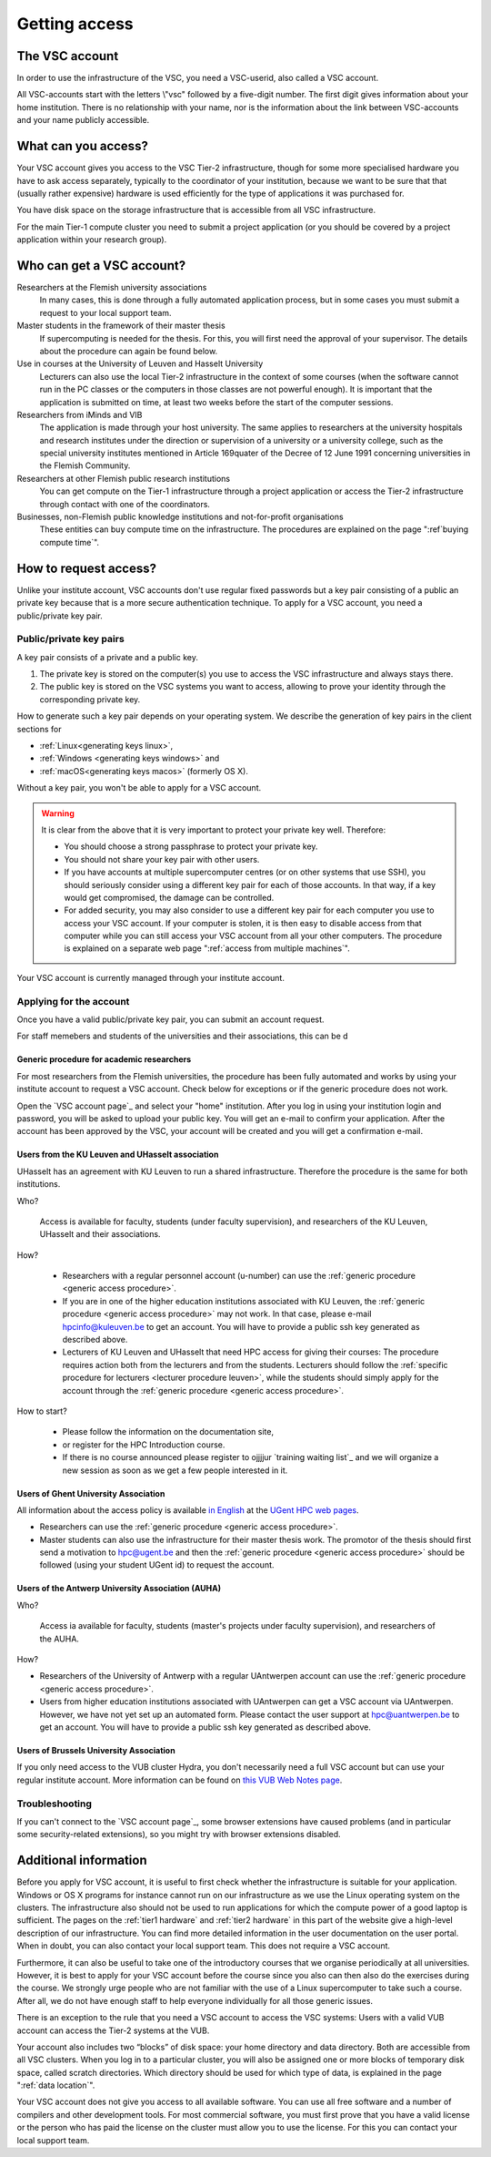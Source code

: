 Getting access
==============

The VSC account
---------------

In order to use the infrastructure of the VSC, you need a VSC-userid,
also called a VSC account.

All VSC-accounts start with the letters \\"vsc\" followed by a
five-digit number. The first digit gives information about your home
institution. There is no relationship with your name, nor is the
information about the link between VSC-accounts and your name publicly
accessible.


What can you access?
--------------------

Your VSC account gives you access to the VSC Tier-2 infrastructure, though
for some more specialised hardware you have to ask access separately, typically
to the coordinator of your institution, because we want to be sure that that
(usually rather expensive) hardware is used efficiently for the type of
applications it was purchased for.

You have disk space on the storage infrastructure that is accessible from
all VSC infrastructure.

For the main Tier-1 compute cluster you need to submit a project application
(or you should be covered by a project application within your research group).


Who can get a VSC account?
--------------------------

Researchers at the Flemish university associations
   In many cases, this is done through a fully automated application process,
   but in some cases you must submit a request to your local support
   team.
Master students in the framework of their master thesis
   If supercomputing is needed for the thesis. For this, you will first
   need the approval of your supervisor. The details about the procedure
   can again be found below.
Use in courses at the University of Leuven and Hasselt University
   Lecturers can also use the local Tier-2 infrastructure in the
   context of some courses (when the software cannot run in the PC
   classes or the computers in those classes are not powerful enough).
   It is important that the application is submitted on
   time, at least two weeks before the start of the computer sessions.
Researchers from iMinds and VIB
   The application is made through
   your host university. The same applies to researchers at the
   university hospitals and research institutes under the direction or
   supervision of a university or a university college, such as the
   special university institutes mentioned in Article 169quater of the
   Decree of 12 June 1991 concerning universities in the Flemish
   Community.
Researchers at other Flemish public research institutions
   You can get compute on the Tier-1 infrastructure through a project
   application or access the Tier-2 infrastructure through contact with
   one of the coordinators.
Businesses, non-Flemish public knowledge institutions and not-for-profit organisations
   These entities can buy compute time on the
   infrastructure. The procedures are explained on the page
   ":ref`buying compute time`".


.. _account request
How to request access?
----------------------

Unlike your institute account, VSC accounts don't use regular fixed
passwords but a key pair consisting of a public an private key because
that is a more secure authentication technique.  To apply for a VSC
account, you need a public/private key pair.

Public/private key pairs
~~~~~~~~~~~~~~~~~~~~~~~~

A key pair consists of a private and a public key.

#. The private key is stored on the computer(s) you use to access the VSC
   infrastructure and always stays there.
#. The public key is stored on the  VSC systems you want to access, allowing
   to prove your identity through the corresponding private key.
  
How to generate such a key pair depends on your operating system. We
describe the generation of key pairs in the client sections for

- :ref:`Linux<generating keys linux>`,
- :ref:`Windows <generating keys windows>` and
- :ref:`macOS<generating keys macos>` (formerly OS X).

Without a key pair, you won't be able to apply for a VSC account.

.. warning::

   It is clear from the above that it is very important to protect your
   private key well. Therefore:
   
   - You should choose a strong passphrase to protect your private key.
   - You should not share your key pair with other users.
   - If you have accounts at multiple supercomputer centres (or on other
     systems that use SSH), you should seriously consider using a
     different key pair for each of those accounts. In that way, if a key
     would get compromised, the damage can be controlled.
   - For added security, you may also consider to use a different key pair
     for each computer you use to access your VSC account. If your
     computer is stolen, it is then easy to disable access from that
     computer while you can still access your VSC account from all your
     other computers. The procedure is explained on a separate web
     page ":ref:`access from multiple machines`".

Your VSC account is currently managed through your institute account.


Applying for the account
~~~~~~~~~~~~~~~~~~~~~~~~

Once you have a valid public/private key pair, you can submit an account
request.

For staff memebers and students of the universities and their
associations, this can be d

.. _generic access procedure:
Generic procedure for academic researchers
^^^^^^^^^^^^^^^^^^^^^^^^^^^^^^^^^^^^^^^^^^

For most researchers from the Flemish universities, the procedure has
been fully automated and works by using your institute account to
request a VSC account. Check below for exceptions or if the generic
procedure does not work.

Open the `VSC account page`_ and select your "home" institution. After
you log in using your institution login and password, you will be asked
to upload your public key. You will get an e-mail to confirm your application.
After the account has been approved by the VSC, your account will be created
and you will get a confirmation e-mail.

Users from the KU Leuven and UHasselt association
^^^^^^^^^^^^^^^^^^^^^^^^^^^^^^^^^^^^^^^^^^^^^^^^^

UHasselt has an agreement with KU Leuven to run a shared infrastructure.
Therefore the procedure is the same for both institutions.

Who?

   Access is available for faculty, students (under faculty
   supervision), and researchers of the KU Leuven, UHasselt and their
   associations.

How?

   -  Researchers with a regular personnel account (u-number) can use
      the :ref:`generic procedure <generic access procedure>`.
   -  If you are in one of the higher education institutions associated
      with KU Leuven, the :ref:`generic procedure <generic access procedure>`
      may not work. In that case, please e-mail hpcinfo@kuleuven.be
      to get an account. You will have to provide a public ssh key generated
      as described above.
   -  Lecturers of KU Leuven and UHasselt that need HPC access for giving
      their courses: The procedure requires action both from the lecturers
      and from the students. Lecturers should follow the :ref:`specific
      procedure for lecturers <lecturer procedure leuven>`,
      while the students should simply apply for the account through the
      :ref:`generic procedure <generic access procedure>`.

How to start?

   -  Please follow the information on the documentation site,
   -  or register for the HPC Introduction course.
   -  If there is no course announced please register to ojjjjur `training
      waiting list`_ and we will organize a new session as soon as we get a few
      people interested in it.

Users of Ghent University Association
^^^^^^^^^^^^^^^^^^^^^^^^^^^^^^^^^^^^^

All information about the access policy is available `in
English <https://www.ugent.be/hpc/en/policy>`_ at the `UGent
HPC web pages <https://www.ugent.be/hpc>`_.

-  Researchers can use the :ref:`generic procedure <generic access procedure>`.
-  Master students can also use the infrastructure for their master
   thesis work. The promotor of the thesis should first send a
   motivation to hpc@ugent.be and then the :ref:`generic
   procedure <generic access procedure>` should be followed (using your
   student UGent id) to request the account.

Users of the Antwerp University Association (AUHA)
^^^^^^^^^^^^^^^^^^^^^^^^^^^^^^^^^^^^^^^^^^^^^^^^^^

Who?

   Access ia available for faculty, students (master's projects under
   faculty supervision), and researchers of the AUHA.

How?

-  Researchers of the University of Antwerp with a regular UAntwerpen
   account can use the :ref:`generic procedure <generic access procedure>`.
-  Users from higher education institutions associated with UAntwerpen
   can get a VSC account via UAntwerpen. However, we have not yet set up
   an automated form. Please contact the user support at
   `hpc@uantwerpen.be <mailto:hpc@uantwerpen.be?subject=Account%20request>`_
   to get an account. You will have to provide a public ssh key
   generated as described above.

Users of Brussels University Association
^^^^^^^^^^^^^^^^^^^^^^^^^^^^^^^^^^^^^^^^

If you only need access to the VUB cluster Hydra, you don't
necessarily need a full VSC account but can use your regular
institute account. More information can be found on `this VUB Web
Notes
page <http://www.ulb.ac.be/wserv2_oratio/oratio?f_type=view&f_context=fiches&language=nl&noteid=227>`_.

Troubleshooting
~~~~~~~~~~~~~~~

If you can't connect to the `VSC account page`_, some browser
extensions have caused problems (and in particular some
security-related extensions), so you might try with browser
extensions disabled.


Additional information
----------------------

Before you apply for VSC account, it is useful to first check whether
the infrastructure is suitable for your application. Windows or OS X
programs for instance cannot run on our infrastructure as we use the
Linux operating system on the clusters. The infrastructure also should
not be used to run applications for which the compute power of a good
laptop is sufficient. The pages on the :ref:`tier1 hardware` and
:ref:`tier2 hardware`
in this part of the website give a high-level description of our
infrastructure. You can find more detailed information in the user
documentation on the user portal. When in doubt, you can also contact
your local support team. This does not require a VSC account.

Furthermore, it can also be useful to take one of the introductory
courses that we organise periodically at all universities. However, it
is best to apply for your VSC account before the course since you also
can then also do the exercises during the course. We strongly urge
people who are not familiar with the use of a Linux supercomputer to
take such a course. After all, we do not have enough staff to help
everyone individually for all those generic issues.

There is an exception to the rule that you need a VSC account to access
the VSC systems: Users with a valid VUB account can access the Tier-2
systems at the VUB.

Your account also includes two “blocks” of disk space: your home
directory and data directory. Both are accessible from all VSC clusters.
When you log in to a particular cluster, you will also be assigned one
or more blocks of temporary disk space, called scratch directories.
Which directory should be used for which type of data, is explained in
the page ":ref:`data location`".

Your VSC account does not give you access to all available software. You
can use all free software and a number of compilers and other
development tools. For most commercial software, you must first prove
that you have a valid license or the person who has paid the license on
the cluster must allow you to use the license. For this you can contact
your local support team.
